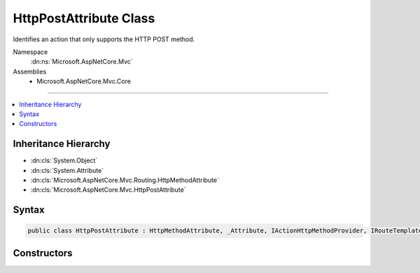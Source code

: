 

HttpPostAttribute Class
=======================






Identifies an action that only supports the HTTP POST method.


Namespace
    :dn:ns:`Microsoft.AspNetCore.Mvc`
Assemblies
    * Microsoft.AspNetCore.Mvc.Core

----

.. contents::
   :local:



Inheritance Hierarchy
---------------------


* :dn:cls:`System.Object`
* :dn:cls:`System.Attribute`
* :dn:cls:`Microsoft.AspNetCore.Mvc.Routing.HttpMethodAttribute`
* :dn:cls:`Microsoft.AspNetCore.Mvc.HttpPostAttribute`








Syntax
------

.. code-block:: csharp

    public class HttpPostAttribute : HttpMethodAttribute, _Attribute, IActionHttpMethodProvider, IRouteTemplateProvider








.. dn:class:: Microsoft.AspNetCore.Mvc.HttpPostAttribute
    :hidden:

.. dn:class:: Microsoft.AspNetCore.Mvc.HttpPostAttribute

Constructors
------------

.. dn:class:: Microsoft.AspNetCore.Mvc.HttpPostAttribute
    :noindex:
    :hidden:

    
    .. dn:constructor:: Microsoft.AspNetCore.Mvc.HttpPostAttribute.HttpPostAttribute()
    
        
    
        
        Creates a new :any:`Microsoft.AspNetCore.Mvc.HttpPostAttribute`\.
    
        
    
        
        .. code-block:: csharp
    
            public HttpPostAttribute()
    
    .. dn:constructor:: Microsoft.AspNetCore.Mvc.HttpPostAttribute.HttpPostAttribute(System.String)
    
        
    
        
        Creates a new :any:`Microsoft.AspNetCore.Mvc.HttpPostAttribute` with the given route template.
    
        
    
        
        :param template: The route template. May not be null.
        
        :type template: System.String
    
        
        .. code-block:: csharp
    
            public HttpPostAttribute(string template)
    

